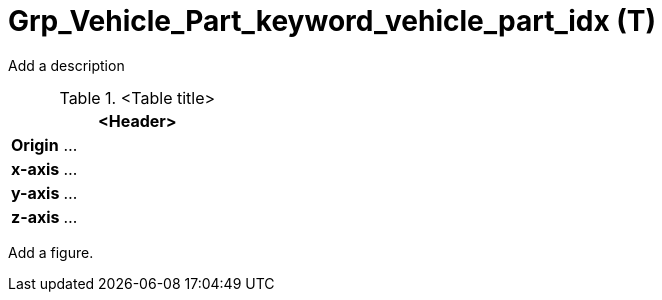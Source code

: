 = Grp_Vehicle_Part_keyword_vehicle_part_idx (T)

Add a description

.<Table title>
[%header, cols="20, 80"]
|===

2+^| <Header>

| *Origin*
| ...

| *x-axis*
| ...

| *y-axis*
| ...

| *z-axis*
| ...
|===


Add a figure.

.<Figure caption>
//image::images/Vehicle_Structure_Door_Coord_Frame.svg[width=70%, scalewidth=10cm]

////
General note: Grp_* Nodes are empty nodes  
////
////
The structure can be extended by custom groups for additional use-cases. Custom groups shall follow the general structure (e.g. grouping into static/dynamic, interior/exterior).

Each vehicle part has its own transform .

Vehicle Parts are for moving entire parts of the vehicle, e.g. in a hinged bus or construction vehicle with a hinge (articulated vehicles). When a vehicle part can be detached, like a trailer, it is to be treated as a separate vehicle and not a vehicle part. 
Comment LF: Trailers and train wagons are treated as separate vehicles

Comment MT: MT: What about buses with middle axis? More complex geometries/functions? Multiple Trailers? movable Cabins?  
Should add nodes for trailer coupling devices, so that you know where to attach (MT)  

////
